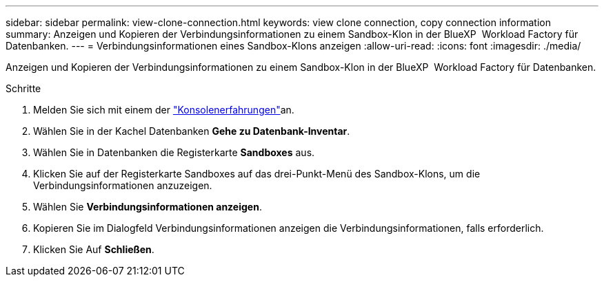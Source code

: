 ---
sidebar: sidebar 
permalink: view-clone-connection.html 
keywords: view clone connection, copy connection information 
summary: Anzeigen und Kopieren der Verbindungsinformationen zu einem Sandbox-Klon in der BlueXP  Workload Factory für Datenbanken. 
---
= Verbindungsinformationen eines Sandbox-Klons anzeigen
:allow-uri-read: 
:icons: font
:imagesdir: ./media/


[role="lead"]
Anzeigen und Kopieren der Verbindungsinformationen zu einem Sandbox-Klon in der BlueXP  Workload Factory für Datenbanken.

.Schritte
. Melden Sie sich mit einem der link:https://docs.netapp.com/us-en/workload-setup-admin/console-experiences.html["Konsolenerfahrungen"^]an.
. Wählen Sie in der Kachel Datenbanken *Gehe zu Datenbank-Inventar*.
. Wählen Sie in Datenbanken die Registerkarte *Sandboxes* aus.
. Klicken Sie auf der Registerkarte Sandboxes auf das drei-Punkt-Menü des Sandbox-Klons, um die Verbindungsinformationen anzuzeigen.
. Wählen Sie *Verbindungsinformationen anzeigen*.
. Kopieren Sie im Dialogfeld Verbindungsinformationen anzeigen die Verbindungsinformationen, falls erforderlich.
. Klicken Sie Auf *Schließen*.

